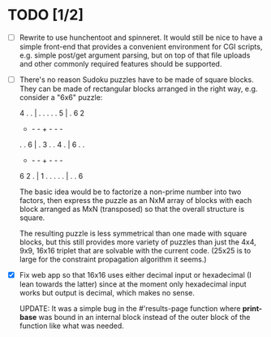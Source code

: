 * TODO [1/2]
- [ ] Rewrite to use hunchentoot and spinneret.  It would still be
  nice to have a simple front-end that provides a convenient
  environment for CGI scripts, e.g. simple post/get argument parsing,
  but on top of that file uploads and other commonly required features
  should be supported.

- [ ] There's no reason Sudoku puzzles have to be made of square
  blocks.  They can be made of rectangular blocks arranged in the
  right way, e.g. consider a "6x6" puzzle:

  4 . . | . . .
  . . 5 | . 6 2
  - - - + - - -
  . . 6 | . 3 .
  . 4 . | 6 . .
  - - - + - - -
  6 2 . | 1 . .
  . . . | . . 6

  The basic idea would be to factorize a non-prime number into two
  factors, then express the puzzle as an NxM array of blocks with each
  block arranged as MxN (transposed) so that the overall structure is
  square.

  The resulting puzzle is less symmetrical than one made with square
  blocks, but this still provides more variety of puzzles than just
  the 4x4, 9x9, 16x16 triplet that are solvable with the current code.
  (25x25 is to large for the constraint propagation algorithm it
  seems.)

- [X] Fix web app so that 16x16 uses either decimal input or hexadecimal
  (I lean towards the latter) since at the moment only hexadecimal
  input works but output is decimal, which makes no sense.

  UPDATE: It was a simple bug in the #'results-page function where
  *print-base* was bound in an internal block instead of the outer
  block of the function like what was needed.
